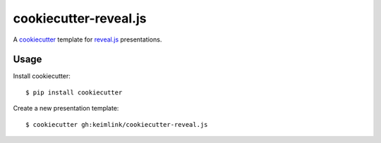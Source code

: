 **********************
cookiecutter-reveal.js
**********************

.. image:: https://img.shields.io/travis/keimlink/cookiecutter-reveal.js/master.svg
    :target: https://travis-ci.org/keimlink/cookiecutter-reveal.js
    :alt: Build Status

A `cookiecutter <https://github.com/audreyr/cookiecutter>`_ template for
`reveal.js <https://github.com/hakimel/reveal.js>`_ presentations.

Usage
=====

Install cookiecutter:

::

    $ pip install cookiecutter

Create a new presentation template:

::

    $ cookiecutter gh:keimlink/cookiecutter-reveal.js

